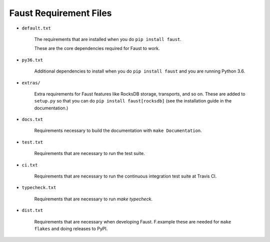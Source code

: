 ====================================
      Faust Requirement Files
====================================

+ ``default.txt``

    The requirements that are installed when you do ``pip install faust``.

    These are the core dependencies required for Faust to work.

+ ``py36.txt``

    Additional dependencies to install when you do ``pip install faust``
    and you are running Python 3.6.

+ ``extras/``

    Extra requirements for Faust features like RocksDB storage,
    transports, and so on.  These are added to ``setup.py`` so
    that you can do ``pip install faust[rocksdb]`` (see the
    installation guide in the documentation.)

+ ``docs.txt``

    Requirements necessary to build the documentation
    with ``make Documentation``.

+ ``test.txt``

    Requirements that are necessary to run the test suite.

+ ``ci.txt``

    Requirements that are necessary to run the continuous integration
    test suite at Travis CI.

+ ``typecheck.txt``

    Requirements that are necessary to run `make typecheck`.

+ ``dist.txt``

    Requirements that are necessary when developing Faust.
    F.example these are needed for ``make flakes`` and doing
    releases to PyPI.



